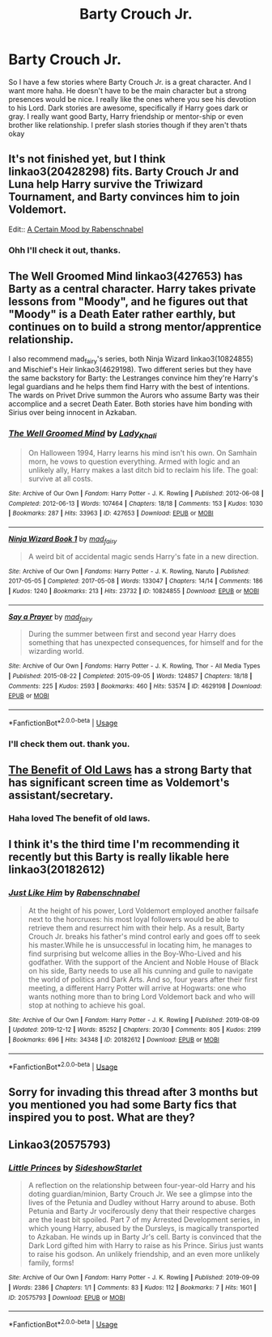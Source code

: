 #+TITLE: Barty Crouch Jr.

* Barty Crouch Jr.
:PROPERTIES:
:Author: NobodyzHuman
:Score: 9
:DateUnix: 1589862481.0
:DateShort: 2020-May-19
:FlairText: Request
:END:
So I have a few stories where Barty Crouch Jr. is a great character. And I want more haha. He doesn't have to be the main character but a strong presences would be nice. I really like the ones where you see his devotion to his Lord. Dark stories are awesome, specifically if Harry goes dark or gray. I really want good Barty, Harry friendship or mentor-ship or even brother like relationship. I prefer slash stories though if they aren't thats okay


** It's not finished yet, but I think linkao3(20428298) fits. Barty Crouch Jr and Luna help Harry survive the Triwizard Tournament, and Barty convinces him to join Voldemort.

Edit:: [[https://archiveofourown.org/works/20428298][A Certain Mood by Rabenschnabel]]
:PROPERTIES:
:Author: LadySmuag
:Score: 3
:DateUnix: 1589865002.0
:DateShort: 2020-May-19
:END:

*** Ohh I'll check it out, thanks.
:PROPERTIES:
:Author: NobodyzHuman
:Score: 1
:DateUnix: 1589867032.0
:DateShort: 2020-May-19
:END:


** The Well Groomed Mind linkao3(427653) has Barty as a central character. Harry takes private lessons from "Moody", and he figures out that "Moody" is a Death Eater rather earthly, but continues on to build a strong mentor/apprentice relationship.

I also recommend mad_fairy's series, both Ninja Wizard linkao3(10824855) and Mischief's Heir linkao3(4629198). Two different series but they have the same backstory for Barty: the Lestranges convince him they're Harry's legal guardians and he helps them find Harry with the best of intentions. The wards on Privet Drive summon the Aurors who assume Barty was their accomplice and a secret Death Eater. Both stories have him bonding with Sirius over being innocent in Azkaban.
:PROPERTIES:
:Author: RookRider
:Score: 3
:DateUnix: 1589866038.0
:DateShort: 2020-May-19
:END:

*** [[https://archiveofourown.org/works/427653][*/The Well Groomed Mind/*]] by [[https://www.archiveofourown.org/users/Lady_Khali/pseuds/Lady_Khali][/Lady_Khali/]]

#+begin_quote
  On Halloween 1994, Harry learns his mind isn't his own. On Samhain morn, he vows to question everything. Armed with logic and an unlikely ally, Harry makes a last ditch bid to reclaim his life. The goal: survive at all costs.
#+end_quote

^{/Site/:} ^{Archive} ^{of} ^{Our} ^{Own} ^{*|*} ^{/Fandom/:} ^{Harry} ^{Potter} ^{-} ^{J.} ^{K.} ^{Rowling} ^{*|*} ^{/Published/:} ^{2012-06-08} ^{*|*} ^{/Completed/:} ^{2012-06-13} ^{*|*} ^{/Words/:} ^{107464} ^{*|*} ^{/Chapters/:} ^{18/18} ^{*|*} ^{/Comments/:} ^{153} ^{*|*} ^{/Kudos/:} ^{1030} ^{*|*} ^{/Bookmarks/:} ^{287} ^{*|*} ^{/Hits/:} ^{33963} ^{*|*} ^{/ID/:} ^{427653} ^{*|*} ^{/Download/:} ^{[[https://archiveofourown.org/downloads/427653/The%20Well%20Groomed%20Mind.epub?updated_at=1554329965][EPUB]]} ^{or} ^{[[https://archiveofourown.org/downloads/427653/The%20Well%20Groomed%20Mind.mobi?updated_at=1554329965][MOBI]]}

--------------

[[https://archiveofourown.org/works/10824855][*/Ninja Wizard Book 1/*]] by [[https://www.archiveofourown.org/users/mad_fairy/pseuds/mad_fairy][/mad_fairy/]]

#+begin_quote
  A weird bit of accidental magic sends Harry's fate in a new direction.
#+end_quote

^{/Site/:} ^{Archive} ^{of} ^{Our} ^{Own} ^{*|*} ^{/Fandoms/:} ^{Harry} ^{Potter} ^{-} ^{J.} ^{K.} ^{Rowling,} ^{Naruto} ^{*|*} ^{/Published/:} ^{2017-05-05} ^{*|*} ^{/Completed/:} ^{2017-05-08} ^{*|*} ^{/Words/:} ^{133047} ^{*|*} ^{/Chapters/:} ^{14/14} ^{*|*} ^{/Comments/:} ^{186} ^{*|*} ^{/Kudos/:} ^{1240} ^{*|*} ^{/Bookmarks/:} ^{213} ^{*|*} ^{/Hits/:} ^{23732} ^{*|*} ^{/ID/:} ^{10824855} ^{*|*} ^{/Download/:} ^{[[https://archiveofourown.org/downloads/10824855/Ninja%20Wizard%20Book%201.epub?updated_at=1586769961][EPUB]]} ^{or} ^{[[https://archiveofourown.org/downloads/10824855/Ninja%20Wizard%20Book%201.mobi?updated_at=1586769961][MOBI]]}

--------------

[[https://archiveofourown.org/works/4629198][*/Say a Prayer/*]] by [[https://www.archiveofourown.org/users/mad_fairy/pseuds/mad_fairy][/mad_fairy/]]

#+begin_quote
  During the summer between first and second year Harry does something that has unexpected consequences, for himself and for the wizarding world.
#+end_quote

^{/Site/:} ^{Archive} ^{of} ^{Our} ^{Own} ^{*|*} ^{/Fandoms/:} ^{Harry} ^{Potter} ^{-} ^{J.} ^{K.} ^{Rowling,} ^{Thor} ^{-} ^{All} ^{Media} ^{Types} ^{*|*} ^{/Published/:} ^{2015-08-22} ^{*|*} ^{/Completed/:} ^{2015-09-05} ^{*|*} ^{/Words/:} ^{124857} ^{*|*} ^{/Chapters/:} ^{18/18} ^{*|*} ^{/Comments/:} ^{225} ^{*|*} ^{/Kudos/:} ^{2593} ^{*|*} ^{/Bookmarks/:} ^{460} ^{*|*} ^{/Hits/:} ^{53574} ^{*|*} ^{/ID/:} ^{4629198} ^{*|*} ^{/Download/:} ^{[[https://archiveofourown.org/downloads/4629198/Say%20a%20Prayer.epub?updated_at=1588203554][EPUB]]} ^{or} ^{[[https://archiveofourown.org/downloads/4629198/Say%20a%20Prayer.mobi?updated_at=1588203554][MOBI]]}

--------------

*FanfictionBot*^{2.0.0-beta} | [[https://github.com/tusing/reddit-ffn-bot/wiki/Usage][Usage]]
:PROPERTIES:
:Author: FanfictionBot
:Score: 3
:DateUnix: 1589866088.0
:DateShort: 2020-May-19
:END:


*** I'll check them out. thank you.
:PROPERTIES:
:Author: NobodyzHuman
:Score: 3
:DateUnix: 1589866988.0
:DateShort: 2020-May-19
:END:


** [[https://www.fanfiction.net/s/11540013/1/Benefits-of-old-laws][The Benefit of Old Laws]] has a strong Barty that has significant screen time as Voldemort's assistant/secretary.
:PROPERTIES:
:Author: JessicaHarper
:Score: 3
:DateUnix: 1589866805.0
:DateShort: 2020-May-19
:END:

*** Haha loved The benefit of old laws.
:PROPERTIES:
:Author: NobodyzHuman
:Score: 1
:DateUnix: 1589866976.0
:DateShort: 2020-May-19
:END:


** I think it's the third time I'm recommending it recently but this Barty is really likable here linkao3(20182612)
:PROPERTIES:
:Author: rainatom
:Score: 2
:DateUnix: 1589879833.0
:DateShort: 2020-May-19
:END:

*** [[https://archiveofourown.org/works/20182612][*/Just Like Him/*]] by [[https://www.archiveofourown.org/users/Rabenschnabel/pseuds/Rabenschnabel][/Rabenschnabel/]]

#+begin_quote
  At the height of his power, Lord Voldemort employed another failsafe next to the horcruxes: his most loyal followers would be able to retrieve them and resurrect him with their help. As a result, Barty Crouch Jr. breaks his father's mind control early and goes off to seek his master.While he is unsuccessful in locating him, he manages to find surprising but welcome allies in the Boy-Who-Lived and his godfather. With the support of the Ancient and Noble House of Black on his side, Barty needs to use all his cunning and guile to navigate the world of politics and Dark Arts. And so, four years after their first meeting, a different Harry Potter will arrive at Hogwarts: one who wants nothing more than to bring Lord Voldemort back and who will stop at nothing to achieve his goal.
#+end_quote

^{/Site/:} ^{Archive} ^{of} ^{Our} ^{Own} ^{*|*} ^{/Fandom/:} ^{Harry} ^{Potter} ^{-} ^{J.} ^{K.} ^{Rowling} ^{*|*} ^{/Published/:} ^{2019-08-09} ^{*|*} ^{/Updated/:} ^{2019-12-12} ^{*|*} ^{/Words/:} ^{85252} ^{*|*} ^{/Chapters/:} ^{20/30} ^{*|*} ^{/Comments/:} ^{805} ^{*|*} ^{/Kudos/:} ^{2199} ^{*|*} ^{/Bookmarks/:} ^{696} ^{*|*} ^{/Hits/:} ^{34348} ^{*|*} ^{/ID/:} ^{20182612} ^{*|*} ^{/Download/:} ^{[[https://archiveofourown.org/downloads/20182612/Just%20Like%20Him.epub?updated_at=1577738952][EPUB]]} ^{or} ^{[[https://archiveofourown.org/downloads/20182612/Just%20Like%20Him.mobi?updated_at=1577738952][MOBI]]}

--------------

*FanfictionBot*^{2.0.0-beta} | [[https://github.com/tusing/reddit-ffn-bot/wiki/Usage][Usage]]
:PROPERTIES:
:Author: FanfictionBot
:Score: 2
:DateUnix: 1589879842.0
:DateShort: 2020-May-19
:END:


** Sorry for invading this thread after 3 months but you mentioned you had some Barty fics that inspired you to post. What are they?
:PROPERTIES:
:Author: Thiraeth
:Score: 2
:DateUnix: 1598542368.0
:DateShort: 2020-Aug-27
:END:


** Linkao3(20575793)
:PROPERTIES:
:Score: 1
:DateUnix: 1589880945.0
:DateShort: 2020-May-19
:END:

*** [[https://archiveofourown.org/works/20575793][*/Little Princes/*]] by [[https://www.archiveofourown.org/users/SideshowStarlet/pseuds/SideshowStarlet][/SideshowStarlet/]]

#+begin_quote
  A reflection on the relationship between four-year-old Harry and his doting guardian/minion, Barty Crouch Jr. We see a glimpse into the lives of the Petunia and Dudley without Harry around to abuse. Both Petunia and Barty Jr vociferously deny that their respective charges are the least bit spoiled. Part 7 of my Arrested Development series, in which young Harry, abused by the Dursleys, is magically transported to Azkaban. He winds up in Barty Jr's cell. Barty is convinced that the Dark Lord gifted him with Harry to raise as his Prince. Sirius just wants to raise his godson. An unlikely friendship, and an even more unlikely family, forms!
#+end_quote

^{/Site/:} ^{Archive} ^{of} ^{Our} ^{Own} ^{*|*} ^{/Fandom/:} ^{Harry} ^{Potter} ^{-} ^{J.} ^{K.} ^{Rowling} ^{*|*} ^{/Published/:} ^{2019-09-09} ^{*|*} ^{/Words/:} ^{2386} ^{*|*} ^{/Chapters/:} ^{1/1} ^{*|*} ^{/Comments/:} ^{83} ^{*|*} ^{/Kudos/:} ^{112} ^{*|*} ^{/Bookmarks/:} ^{7} ^{*|*} ^{/Hits/:} ^{1601} ^{*|*} ^{/ID/:} ^{20575793} ^{*|*} ^{/Download/:} ^{[[https://archiveofourown.org/downloads/20575793/Little%20Princes.epub?updated_at=1577018231][EPUB]]} ^{or} ^{[[https://archiveofourown.org/downloads/20575793/Little%20Princes.mobi?updated_at=1577018231][MOBI]]}

--------------

*FanfictionBot*^{2.0.0-beta} | [[https://github.com/tusing/reddit-ffn-bot/wiki/Usage][Usage]]
:PROPERTIES:
:Author: FanfictionBot
:Score: 1
:DateUnix: 1589880951.0
:DateShort: 2020-May-19
:END:
